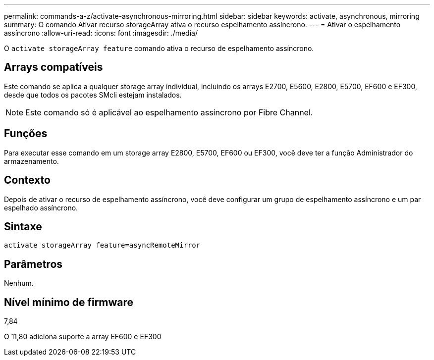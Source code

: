 ---
permalink: commands-a-z/activate-asynchronous-mirroring.html 
sidebar: sidebar 
keywords: activate, asynchronous, mirroring 
summary: O comando Ativar recurso storageArray ativa o recurso espelhamento assíncrono. 
---
= Ativar o espelhamento assíncrono
:allow-uri-read: 
:icons: font
:imagesdir: ./media/


[role="lead"]
O `activate storageArray feature` comando ativa o recurso de espelhamento assíncrono.



== Arrays compatíveis

Este comando se aplica a qualquer storage array individual, incluindo os arrays E2700, E5600, E2800, E5700, EF600 e EF300, desde que todos os pacotes SMcli estejam instalados.

[NOTE]
====
Este comando só é aplicável ao espelhamento assíncrono por Fibre Channel.

====


== Funções

Para executar esse comando em um storage array E2800, E5700, EF600 ou EF300, você deve ter a função Administrador do armazenamento.



== Contexto

Depois de ativar o recurso de espelhamento assíncrono, você deve configurar um grupo de espelhamento assíncrono e um par espelhado assíncrono.



== Sintaxe

[listing]
----
activate storageArray feature=asyncRemoteMirror
----


== Parâmetros

Nenhum.



== Nível mínimo de firmware

7,84

O 11,80 adiciona suporte a array EF600 e EF300
